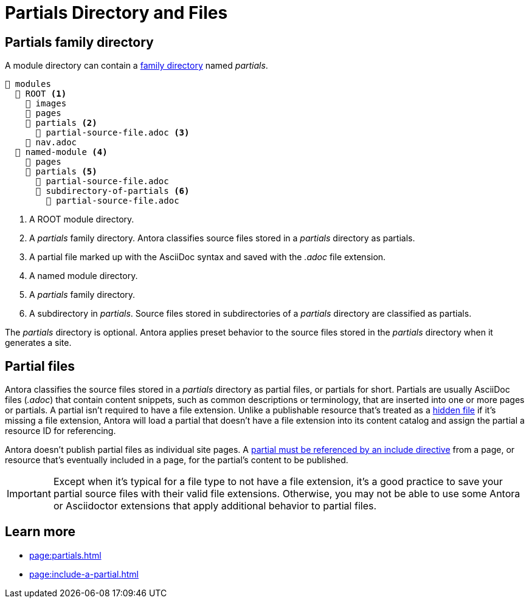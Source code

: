 = Partials Directory and Files

[#partials-dir]
== Partials family directory

A module directory can contain a xref:family-directories.adoc[family directory] named [.path]_partials_.

[listing]
----
📂 modules
  📂 ROOT <.>
    📁 images
    📁 pages
    📂 partials <.>
      📄 partial-source-file.adoc <.>
    📄 nav.adoc
  📂 named-module <.>
    📁 pages
    📂 partials <.>
      📄 partial-source-file.adoc
      📂 subdirectory-of-partials <.>
        📄 partial-source-file.adoc
----
<.> A ROOT module directory.
<.> A [.path]_partials_ family directory.
Antora classifies source files stored in a [.path]_partials_ directory as partials.
<.> A partial file marked up with the AsciiDoc syntax and saved with the _.adoc_ file extension.
<.> A named module directory.
<.> A [.path]_partials_ family directory.
<.> A subdirectory in [.path]_partials_.
Source files stored in subdirectories of a [.path]_partials_ directory are classified as partials.

The [.path]_partials_ directory is optional.
Antora applies preset behavior to the source files stored in the [.path]_partials_ directory when it generates a site.

[#partials]
== Partial files

Antora classifies the source files stored in a [.path]_partials_ directory as partial files, or partials for short.
Partials are usually AsciiDoc files (_.adoc_) that contain content snippets, such as common descriptions or terminology, that are inserted into one or more pages or partials.
A partial isn't required to have a file extension.
Unlike a publishable resource that's treated as a xref:standard-directories.adoc#hidden-files[hidden file] if it's missing a file extension, Antora will load a partial that doesn't have a file extension into its content catalog and assign the partial a resource ID for referencing.

Antora doesn't publish partial files as individual site pages.
A xref:page:include-a-partial.adoc[partial must be referenced by an include directive] from a page, or resource that's eventually included in a page, for the partial's content to be published.

IMPORTANT: Except when it's typical for a file type to not have a file extension, it's a good practice to save your partial source files with their valid file extensions.
Otherwise, you may not be able to use some Antora or Asciidoctor extensions that apply additional behavior to partial files.

== Learn more

* xref:page:partials.adoc[]
* xref:page:include-a-partial.adoc[]
